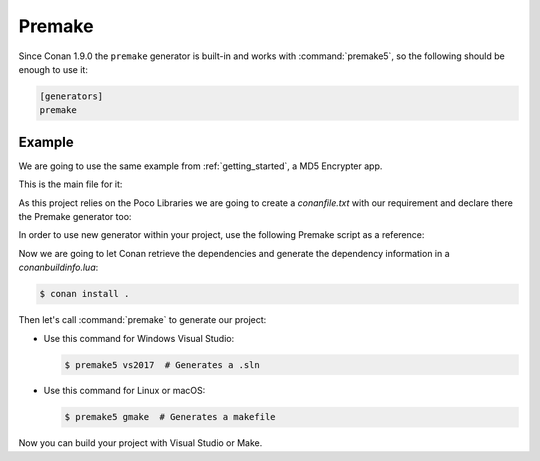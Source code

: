 .. _premake:

|premake_logo| Premake
======================

Since Conan 1.9.0 the ``premake`` generator is built-in and works with :command:`premake5`, so the following should be enough to use it:

.. code-block:: text

    [generators]
    premake

Example
-------

We are going to use the same example from :ref:`getting_started`, a MD5 Encrypter app.

This is the main file for it:

.. code-block:: cpp
   :caption: main.cpp

    #include "Poco/MD5Engine.h"
    #include "Poco/DigestStream.h"

    #include <iostream>


    int main(int argc, char** argv)
    {
        Poco::MD5Engine md5;
        Poco::DigestOutputStream ds(md5);
        ds << "abcdefghijklmnopqrstuvwxyz";
        ds.close();
        std::cout << Poco::DigestEngine::digestToHex(md5.digest()) << std::endl;
        return 0;
    }

As this project relies on the Poco Libraries we are going to create a *conanfile.txt* with our requirement and declare there the Premake
generator too:

.. code-block:: text
   :caption: conanfile.txt

    [requires]
    Poco/1.9.0@pocoproject/stable

    [generators]
    premake

In order to use new generator within your project, use the following Premake script as a reference:

.. code-block:: lua
   :caption: premake5.lua

    -- premake5.lua

    require 'conanbuildinfo'

    workspace "ConanPremakeDemo"
        configurations { "Debug", "Release" }
        platforms { "Win32", "x64" }

        filter { "platforms:Win32" }
        system "Windows"
        architecture "x32"

        filter { "platforms:x64" }
        system "Windows"
        architecture "x64"

    project "ConanPremakeDemo"
        kind "ConsoleApp"
        language "C++"
        targetdir "bin/%{cfg.buildcfg}"

        includedirs { conan_includedirs }
        libdirs { conan_libdirs }
        links { conan_libs }
        linkoptions { conan_exelinkflags }

        files { "**.h", "**.cpp" }

        filter "configurations:Debug"
        defines { "DEBUG", conan_cppdefines }
        symbols "On"

        filter "configurations:Release"
        defines { "NDEBUG", conan_cppdefines }
        optimize "On"

Now we are going to let Conan retrieve the dependencies and generate the dependency information in a *conanbuildinfo.lua*:

.. code-block:: bash

    $ conan install .

Then let's call :command:`premake` to generate our project:

- Use this command for Windows Visual Studio:

  .. code-block:: bash

      $ premake5 vs2017  # Generates a .sln

- Use this command for Linux or macOS:

  .. code-block:: bash

      $ premake5 gmake  # Generates a makefile

Now you can build your project with Visual Studio or Make.


.. |premake_logo| image:: ../images/premake_logo.png

.. seealso::

    Check the complete reference of the :ref:`premake generator<premake_generator>`.
